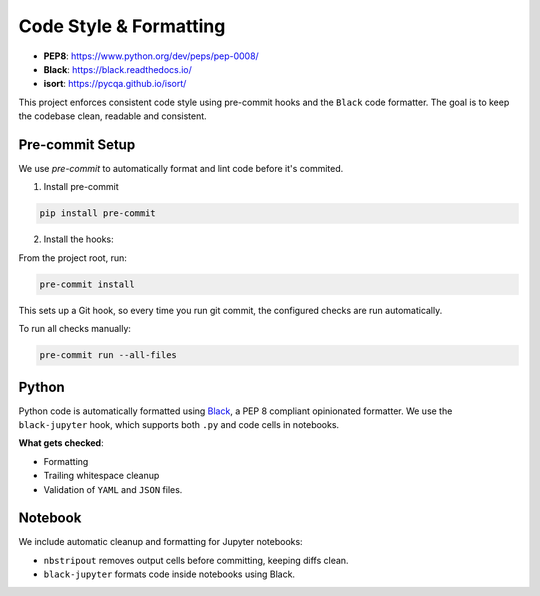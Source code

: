 
Code Style & Formatting
=======================

.. image:: https://img.shields.io/badge/linting-passing-brightgreen
   :alt: linting status

- **PEP8**: https://www.python.org/dev/peps/pep-0008/
- **Black**: https://black.readthedocs.io/
- **isort**: https://pycqa.github.io/isort/

This project enforces consistent code style using pre-commit hooks and the ``Black`` code formatter.
The goal is to keep the codebase clean, readable and consistent.


Pre-commit Setup
----------------
We use `pre-commit` to automatically format and lint code before it's commited.

1. Install pre-commit

.. code-block:: bash

        pip install pre-commit

2. Install the hooks:

From the project root, run:

.. code-block:: bash

        pre-commit install

This sets up a Git hook, so every time you run git commit, the configured checks are run automatically.

To run all checks manually:

.. code-block:: bash

    pre-commit run --all-files


Python
------
Python code is automatically formatted using `Black <https://black.readthedocs.io/>`_, a PEP 8 compliant opinionated formatter.
We use the ``black-jupyter`` hook, which supports both ``.py`` and code cells in notebooks.

**What gets checked**:

- Formatting
- Trailing whitespace cleanup
- Validation of ``YAML`` and ``JSON`` files.


Notebook
--------
We include automatic cleanup and formatting for Jupyter notebooks:

- ``nbstripout`` removes output cells before committing, keeping diffs clean.
- ``black-jupyter`` formats code inside notebooks using Black.



